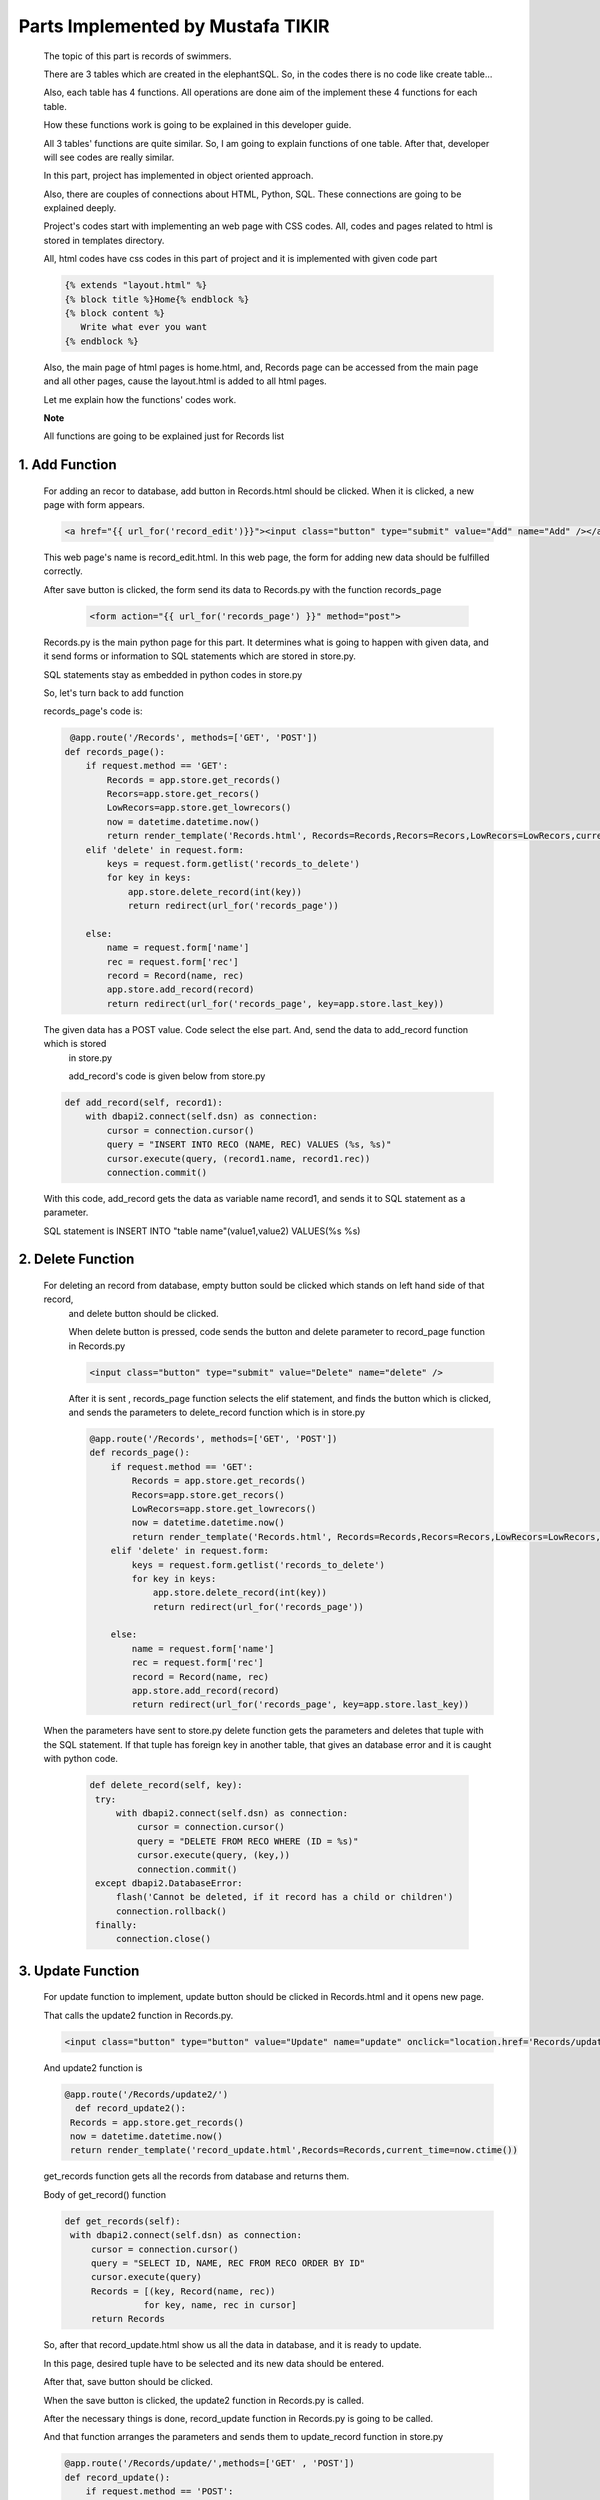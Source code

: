##################################
Parts Implemented by Mustafa TIKIR
##################################

   The topic of this part is records of swimmers.

   There are 3 tables which are created in the elephantSQL. So, in the codes there is no code like create table...

   Also, each table has 4 functions. All operations are done aim of the implement these 4 functions for each table.

   How these functions work is going to be explained in this developer guide.

   All 3 tables' functions are quite similar. So, I am going to explain functions of one table. After that, developer will see
   codes are really similar.

   In this part, project has implemented in object oriented approach.

   Also, there are couples of connections about HTML, Python, SQL. These connections are going to be explained deeply.

   Project's codes start with implementing an web page with CSS codes. All, codes and pages related to html is stored in templates
   directory.

   All, html codes have css codes in this part of project and it is implemented with given code part

   .. code-block:: python

      {% extends "layout.html" %}
      {% block title %}Home{% endblock %}
      {% block content %}
         Write what ever you want
      {% endblock %}



   Also, the main page of html pages is home.html, and, Records page can be accessed from the main page and all other pages,
   cause the layout.html is added to all html pages.


   Let me explain how the functions' codes work.

   **Note**

   All functions are going to be explained just for Records list

1. Add Function
===============

   For adding an recor to database, add button in Records.html should be clicked. When it is clicked, a new page
   with form appears.

   .. code-block:: python

      <a href="{{ url_for('record_edit')}}"><input class="button" type="submit" value="Add" name="Add" /></a>

   This web page's name is record_edit.html. In this web page, the form for adding new data should be fulfilled correctly.

   After save button is clicked, the form send its data to Records.py with the function records_page

    .. code-block:: python

      <form action="{{ url_for('records_page') }}" method="post">

   Records.py is the main python page for this part. It determines what is going to happen with given data, and it send forms or
   information to SQL statements which are stored in store.py.

   SQL statements stay as embedded in python codes in store.py

   So, let's turn back to add function

   records_page's code is:

   .. code-block:: python

       @app.route('/Records', methods=['GET', 'POST'])
      def records_page():
          if request.method == 'GET':
              Records = app.store.get_records()
              Recors=app.store.get_recors()
              LowRecors=app.store.get_lowrecors()
              now = datetime.datetime.now()
              return render_template('Records.html', Records=Records,Recors=Recors,LowRecors=LowRecors,current_time=now.ctime())
          elif 'delete' in request.form:
              keys = request.form.getlist('records_to_delete')
              for key in keys:
                  app.store.delete_record(int(key))
                  return redirect(url_for('records_page'))

          else:
              name = request.form['name']
              rec = request.form['rec']
              record = Record(name, rec)
              app.store.add_record(record)
              return redirect(url_for('records_page', key=app.store.last_key))

   The given data has a POST value. Code select the else part. And, send the data to add_record function which is stored
    in store.py

    add_record's code is given below from store.py

   .. code-block:: python

       def add_record(self, record1):
           with dbapi2.connect(self.dsn) as connection:
               cursor = connection.cursor()
               query = "INSERT INTO RECO (NAME, REC) VALUES (%s, %s)"
               cursor.execute(query, (record1.name, record1.rec))
               connection.commit()

   With this code, add_record gets the data as variable name record1, and sends it to SQL statement as a parameter.

   SQL statement is INSERT INTO "table name"(value1,value2) VALUES(%s %s)


2. Delete Function
==================

   For deleting an record from database, empty button sould be clicked which stands on left hand side of that record,
    and delete button should be clicked.

    When delete button is pressed, code sends the button and delete parameter to record_page function in Records.py

    .. code-block:: python

      <input class="button" type="submit" value="Delete" name="delete" />

    After it is sent , records_page function selects the elif statement, and finds the button which is clicked,
    and sends the parameters to delete_record function which is in store.py

    .. code-block:: python

      @app.route('/Records', methods=['GET', 'POST'])
      def records_page():
          if request.method == 'GET':
              Records = app.store.get_records()
              Recors=app.store.get_recors()
              LowRecors=app.store.get_lowrecors()
              now = datetime.datetime.now()
              return render_template('Records.html', Records=Records,Recors=Recors,LowRecors=LowRecors,current_time=now.ctime())
          elif 'delete' in request.form:
              keys = request.form.getlist('records_to_delete')
              for key in keys:
                  app.store.delete_record(int(key))
                  return redirect(url_for('records_page'))

          else:
              name = request.form['name']
              rec = request.form['rec']
              record = Record(name, rec)
              app.store.add_record(record)
              return redirect(url_for('records_page', key=app.store.last_key))

   When the parameters have sent to store.py delete function gets the parameters and deletes that tuple with the SQL statement.
   If that tuple has foreign key in another table, that gives an database error and it is caught with python code.

    .. code-block:: python

          def delete_record(self, key):
           try:
               with dbapi2.connect(self.dsn) as connection:
                   cursor = connection.cursor()
                   query = "DELETE FROM RECO WHERE (ID = %s)"
                   cursor.execute(query, (key,))
                   connection.commit()
           except dbapi2.DatabaseError:
               flash('Cannot be deleted, if it record has a child or children')
               connection.rollback()
           finally:
               connection.close()

3. Update Function
==================

   For update function to implement, update button should be clicked in Records.html and it opens new page.

   That calls the update2 function in Records.py.

   .. code-block:: python

      <input class="button" type="button" value="Update" name="update" onclick="location.href='Records/update2';" />

   And update2 function is

   .. code-block:: python

         @app.route('/Records/update2/')
           def record_update2():
          Records = app.store.get_records()
          now = datetime.datetime.now()
          return render_template('record_update.html',Records=Records,current_time=now.ctime())

   get_records function gets all the records from database and returns them.

   Body of get_record() function

   .. code-block:: python

       def get_records(self):
        with dbapi2.connect(self.dsn) as connection:
            cursor = connection.cursor()
            query = "SELECT ID, NAME, REC FROM RECO ORDER BY ID"
            cursor.execute(query)
            Records = [(key, Record(name, rec))
                      for key, name, rec in cursor]
            return Records

   So, after that record_update.html show us all the data in database, and it is ready to update.

   In this page, desired tuple have to be selected and its new data should be entered.

   After that, save button should be clicked.

   When the save button is clicked, the update2 function in Records.py is called.

   After the necessary things is done, record_update function in Records.py is going to be called.

   And that function arranges the parameters and sends them to update_record function in store.py

   .. code-block:: python

      @app.route('/Records/update/',methods=['GET' , 'POST'])
      def record_update():
          if request.method == 'POST':
              name = request.form['name']
              rec = request.form['rec']
              keys = request.form.getlist('records_to_update')
              for key in keys:
                  app.store.update_record(int(key),name, rec)
          return redirect(url_for('records_page'))

   update_record function in store.py send the parameters to SQL query and updates that tuple

   .. code-block:: python

    def update_record(self, key, name, rec):
        with dbapi2.connect(self.dsn) as connection:
            cursor = connection.cursor()
            query = "UPDATE RECO SET NAME = %s, REC = %s WHERE (ID = %s)"
            cursor.execute(query, (name, rec, key))
            connection.commit()


4. Search Function
==================

   For implementing search function in Records list, search button for given table should be pressed first.

   After it is pressed, Records.html page chances its directory. It calls search2 function in records.py

   .. code-block:: python

      <input class="button" type="button" value="Search" name="update" onclick="location.href='Records/search2';" />

   That directory calls the function record_search2()

   .. code-block:: python

         @app.route('/Records/search2')
          def record_search2():
          now = datetime.datetime.now()
          return render_template('record_search.html', current_time=now.ctime())

   That function calls the record_search.html

   In that html, desired swimmers name is entered, and after search button is clicked, record_search function in Records.py is called.

   .. code-block:: python

      @app.route('/Records/search', methods=['GET' , 'POST'])
      def record_search():
          if request.method == 'POST':
              word =request.form['word']
              Records=app.store.record_search(word)
              now = datetime.datetime.now()
              return render_template('Records.html', Records=Records, current_time=now.ctime())

   In that function, record_search function in store.py is called with given keyword.

   .. code-block:: python

       def record_search(self, tosearch):
               with dbapi2.connect(self.dsn) as connection:
                   cursor = connection.cursor()
                   query = "SELECT ID, NAME, REC FROM RECO WHERE (NAME LIKE %s)"
                   cursor.execute(query,(tosearch,))
                   Records = [(key, Record(name, rec))
                             for key, name, rec in cursor]
                   return Records


   This python code includes an SQL query, and that query searchs the given keyword in database. After operation is done,
   code returns the searched record.

